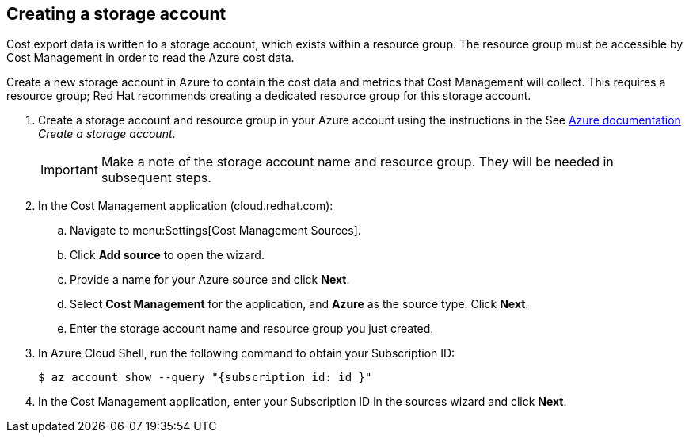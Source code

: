 // Module included in the following assemblies:
// assembly_adding_azure_sources.adoc
[id="proc_creating_a_storage_account_azure"]
== Creating a storage account

// The URL for this procedure needs to go in the UI code in the Sources dialog.

Cost export data is written to a storage account, which exists within a resource group. The resource group must be accessible by Cost Management in order to read the Azure cost data.

Create a new storage account in Azure to contain the cost data and metrics that Cost Management will collect. This requires a resource group; Red Hat recommends creating a dedicated resource group for this storage account.

. Create a storage account and resource group in your Azure account using the instructions in the See https://docs.microsoft.com/en-us/azure/storage/common/storage-quickstart-create-account?tabs=azure-portal[Azure documentation] _Create a storage account_. 
+
[IMPORTANT]
====
Make a note of the storage account name and resource group. They will be needed in subsequent steps.
====
+
. In the Cost Management application (cloud.redhat.com):
.. Navigate to menu:Settings[Cost Management Sources]. 
.. Click *Add source* to open the wizard. 
.. Provide a name for your Azure source and click *Next*.
.. Select *Cost Management* for the application, and *Azure* as the source type. Click *Next*.
.. Enter the storage account name and resource group you just created.
. In Azure Cloud Shell, run the following command to obtain your Subscription ID: 
+
----
$ az account show --query "{subscription_id: id }"
----
+
. In the Cost Management application, enter your Subscription ID in the sources wizard and click *Next*.


